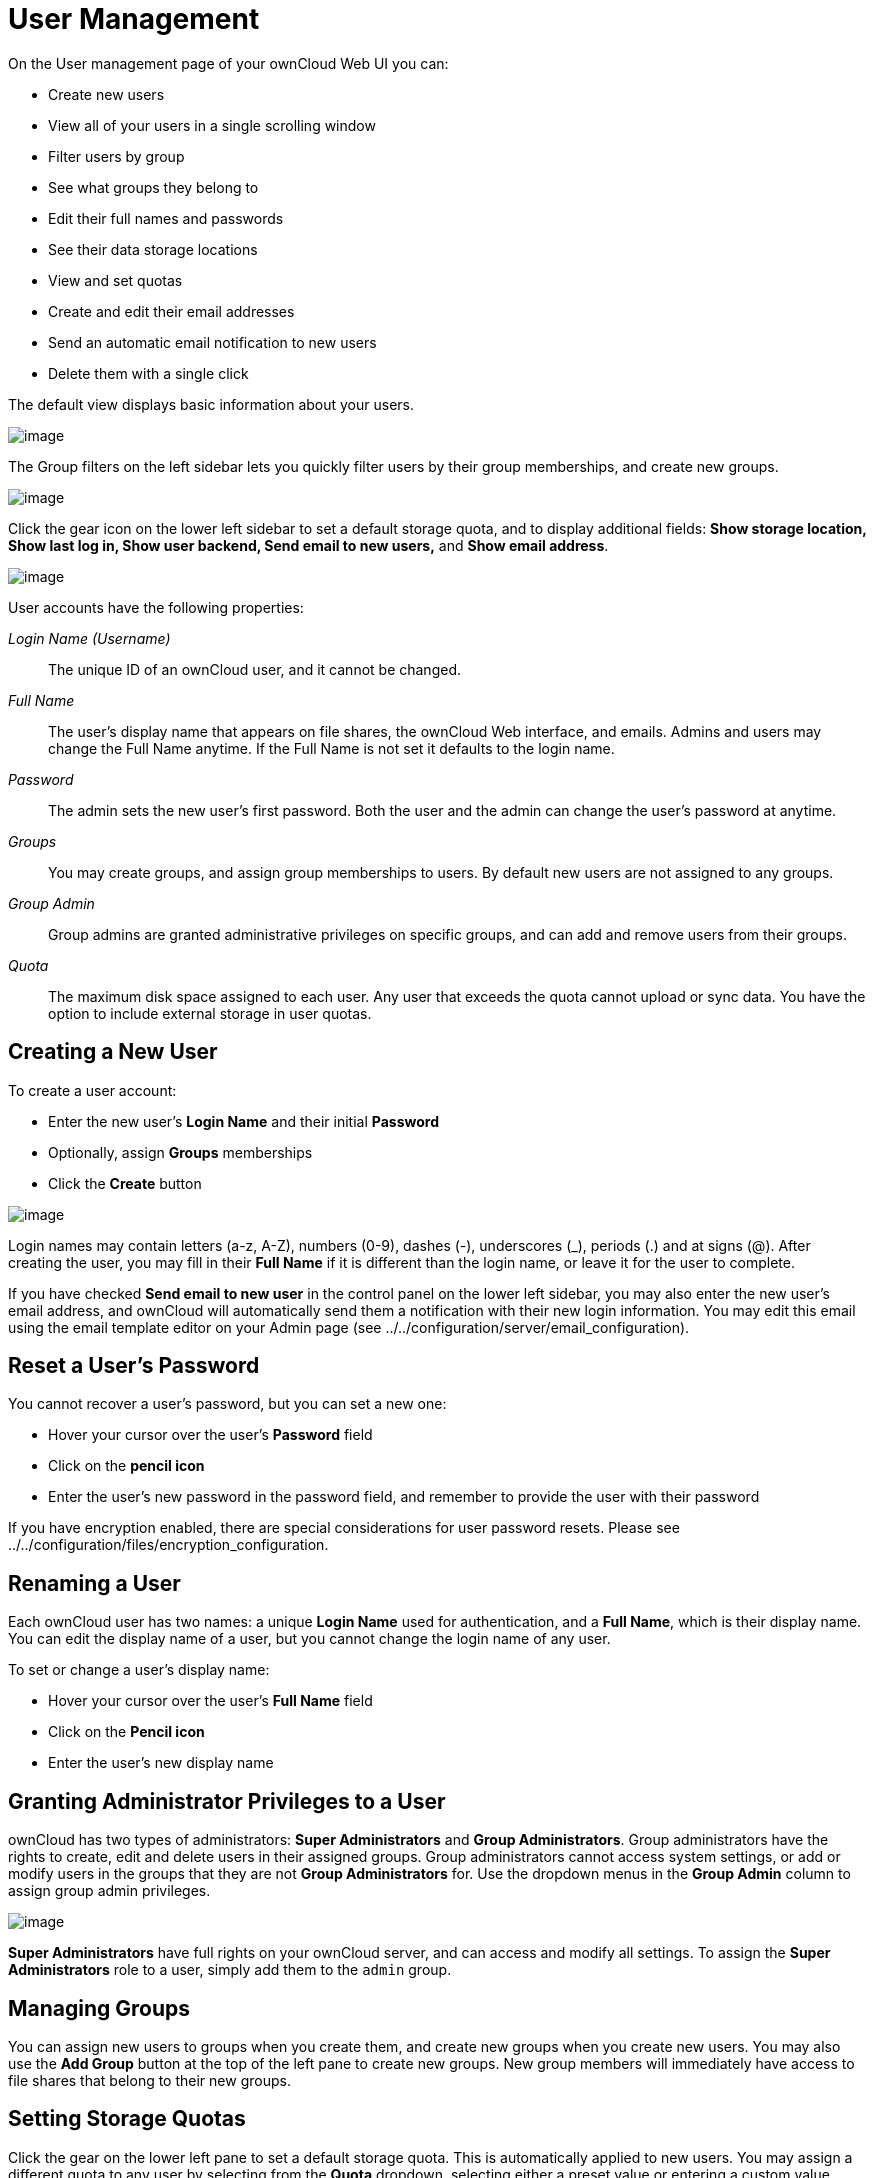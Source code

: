 User Management
===============

On the User management page of your ownCloud Web UI you can:

* Create new users
* View all of your users in a single scrolling window
* Filter users by group
* See what groups they belong to
* Edit their full names and passwords
* See their data storage locations
* View and set quotas
* Create and edit their email addresses
* Send an automatic email notification to new users
* Delete them with a single click

The default view displays basic information about your users.

image:/owncloud-docs/_images/users-config.png[image]

The Group filters on the left sidebar lets you quickly filter users by
their group memberships, and create new groups.

image:/owncloud-docs/_images/users-config-1.png[image]

Click the gear icon on the lower left sidebar to set a default storage
quota, and to display additional fields: *Show storage location, Show
last log in, Show user backend, Send email to new users,* and *Show
email address*.

image:/owncloud-docs/_images/users-config-2.png[image]

User accounts have the following properties:

_Login Name (Username)_::
  The unique ID of an ownCloud user, and it cannot be changed.
_Full Name_::
  The user’s display name that appears on file shares, the ownCloud Web
  interface, and emails. Admins and users may change the Full Name
  anytime. If the Full Name is not set it defaults to the login name.
_Password_::
  The admin sets the new user’s first password. Both the user and the
  admin can change the user’s password at anytime.
_Groups_::
  You may create groups, and assign group memberships to users. By
  default new users are not assigned to any groups.
_Group Admin_::
  Group admins are granted administrative privileges on specific groups,
  and can add and remove users from their groups.
_Quota_::
  The maximum disk space assigned to each user. Any user that exceeds
  the quota cannot upload or sync data. You have the option to include
  external storage in user quotas.

[[creating-a-new-user]]
Creating a New User
-------------------

To create a user account:

* Enter the new user’s *Login Name* and their initial *Password*
* Optionally, assign *Groups* memberships
* Click the *Create* button

image:/owncloud-docs/_images/users-create.png[image]

Login names may contain letters (a-z, A-Z), numbers (0-9), dashes (-),
underscores (_), periods (.) and at signs (@). After creating the user,
you may fill in their *Full Name* if it is different than the login
name, or leave it for the user to complete.

If you have checked *Send email to new user* in the control panel on the
lower left sidebar, you may also enter the new user’s email address, and
ownCloud will automatically send them a notification with their new
login information. You may edit this email using the email template
editor on your Admin page (see
../../configuration/server/email_configuration).

[[reset-a-users-password]]
Reset a User’s Password
-----------------------

You cannot recover a user’s password, but you can set a new one:

* Hover your cursor over the user’s *Password* field
* Click on the *pencil icon*
* Enter the user’s new password in the password field, and remember to
provide the user with their password

If you have encryption enabled, there are special considerations for
user password resets. Please see
../../configuration/files/encryption_configuration.

[[renaming-a-user]]
Renaming a User
---------------

Each ownCloud user has two names: a unique *Login Name* used for
authentication, and a *Full Name*, which is their display name. You can
edit the display name of a user, but you cannot change the login name of
any user.

To set or change a user’s display name:

* Hover your cursor over the user’s *Full Name* field
* Click on the *Pencil icon*
* Enter the user’s new display name

[[granting-administrator-privileges-to-a-user]]
Granting Administrator Privileges to a User
-------------------------------------------

ownCloud has two types of administrators: *Super Administrators* and
*Group Administrators*. Group administrators have the rights to create,
edit and delete users in their assigned groups. Group administrators
cannot access system settings, or add or modify users in the groups that
they are not *Group Administrators* for. Use the dropdown menus in the
*Group Admin* column to assign group admin privileges.

image:/owncloud-docs/_images/users-groups.png[image]

*Super Administrators* have full rights on your ownCloud server, and can
access and modify all settings. To assign the *Super Administrators*
role to a user, simply add them to the `admin` group.

[[managing-groups]]
Managing Groups
---------------

You can assign new users to groups when you create them, and create new
groups when you create new users. You may also use the *Add Group*
button at the top of the left pane to create new groups. New group
members will immediately have access to file shares that belong to their
new groups.

[[setting-storage-quotas]]
Setting Storage Quotas
----------------------

Click the gear on the lower left pane to set a default storage quota.
This is automatically applied to new users. You may assign a different
quota to any user by selecting from the *Quota* dropdown, selecting
either a preset value or entering a custom value. When you create custom
quotas, use the normal abbreviations for your storage values such as 500
MB, 5 GB, 5 TB, and so on.

You now have a configurable option in `config.php` that controls whether
external storage is counted against user’s quotas. This is still
experimental, and may not work as expected. The default is to not count
external storage as part of user storage quotas. If you prefer to
include it, then change the default `false` to `true`.:

....
'quota_include_external_storage' => false,
....

Metadata (such as thumbnails, temporary files, and encryption keys)
takes up about 10% of disk space, but is not counted against user
quotas. Users can check their used and available space on their Personal
pages. Only files that originate with users count against their quotas,
and not files shared with them that originate from other users. For
example, if you upload files to a different user’s share, those files
count against your quota. If you re-share a file that another user
shared with you, that file does not count against your quota, but the
originating user’s.

Encrypted files are a little larger than unencrypted files; the
unencrypted size is calculated against the user’s quota.

Deleted files that are still in the trash bin do not count against
quotas. The trash bin is set at 50% of quota. Deleted file aging is set
at 30 days. When deleted files exceed 50% of quota then the oldest files
are removed until the total is below 50%.

When version control is enabled, the older file versions are not counted
against quotas.

When a user creates a public share via URL, and allows uploads, any
uploaded files count against that user’s quota.

[[deleting-users]]
Deleting users
--------------

Deleting a user is easy: hover your cursor over their name on the
*Users* page until a trashcan icon appears at the far right. Click the
trashcan, and they’re gone. You’ll see an undo button at the top of the
page, which remains until you refresh the page. When the undo button is
gone you cannot recover the deleted user.

All of the files owned by the user are deleted as well, including all
files they have shared. If you need to preserve the user’s files and
shares, you must first download them from your ownCloud Files page,
which compresses them into a zip file, or use a sync client to copy them
to your local computer. See
../../configuration/files/file_sharing_configuration to learn how to
create persistent file shares that survive user deletions.

[[enabling-custom-groups]]
Enabling Custom Groups
----------------------

In previous versions of ownCloud, files and folders could only be shared
with individual users or groups created by administrators. This wasn’t
the most efficient way to work. From ownCloud 10.0, users can create
groups on-the-fly, through a feature called ``Custom Groups'', enabling
them to share content in a more flexible way.

To enable Custom Groups:

1.  From the ownCloud Market, which you can find in version 10.0 under
the Apps menu, click ``**Market**''.
2.  Click ``**Collaboration**'' (1), to filter the list of available
options and click the ``**Custom groups**'' application (2).

image:/owncloud-docs/_images/custom-groups/owncloud-market-custom-groups.png[The Custom Groups application in the ownCloud Market]

1.  Click ``**INSTALL**'' in the bottom right-hand corner of the Custom
Groups application.

image:/owncloud-docs/_images/custom-groups/owncloud-market-custom-groups-install.png[Install the Custom Groups application from the ownCloud Market]

With this done, Custom Group functionality will be available in your
ownCloud installation.
